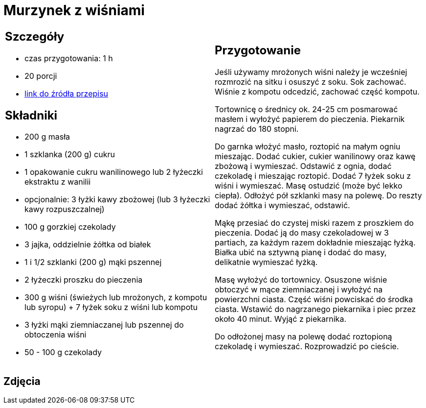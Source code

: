 = Murzynek z wiśniami

[cols=".<a,.<a"]
[frame=none]
[grid=none]
|===
|
== Szczegóły
* czas przygotowania: 1 h
* 20 porcji
* https://www.kwestiasmaku.com/desery/ciasta/murzynek_z_czekolada_wisniami/przepis.html[link do źródła przepisu]

== Składniki
* 200 g masła
* 1 szklanka (200 g) cukru
* 1 opakowanie cukru wanilinowego lub 2 łyżeczki ekstraktu z wanilii
* opcjonalnie: 3 łyżki kawy zbożowej (lub 3 łyżeczki kawy rozpuszczalnej)
* 100 g gorzkiej czekolady
* 3 jajka, oddzielnie żółtka od białek
* 1 i 1/2 szklanki (200 g) mąki pszennej
* 2 łyżeczki proszku do pieczenia
* 300 g wiśni (świeżych lub mrożonych, z kompotu lub syropu) + 7 łyżek soku z wiśni lub kompotu
* 3 łyżki mąki ziemniaczanej lub pszennej do obtoczenia wiśni
* 50 - 100 g czekolady

|
== Przygotowanie

Jeśli używamy mrożonych wiśni należy je wcześniej rozmrozić na sitku i osuszyć z soku. Sok zachować. Wiśnie z kompotu odcedzić, zachować część kompotu.

Tortownicę o średnicy ok. 24-25 cm posmarować masłem i wyłożyć papierem do pieczenia. Piekarnik nagrzać do 180 stopni.

Do garnka włożyć masło, roztopić na małym ogniu mieszając. Dodać cukier, cukier wanilinowy oraz kawę zbożową i wymieszać. Odstawić z ognia, dodać czekoladę i mieszając roztopić. Dodać 7 łyżek soku z wiśni i wymieszać. Masę ostudzić (może być lekko ciepła). Odłożyć pół szklanki masy na polewę. Do reszty dodać żółtka i wymieszać, odstawić.

Mąkę przesiać do czystej miski razem z proszkiem do pieczenia. Dodać ją do masy czekoladowej w 3 partiach, za każdym razem dokładnie mieszając łyżką. Białka ubić na sztywną pianę i dodać do masy, delikatnie wymieszać łyżką.

Masę wyłożyć do tortownicy. Osuszone wiśnie obtoczyć w mące ziemniaczanej i wyłożyć na powierzchni ciasta. Część wiśni powciskać do środka ciasta. Wstawić do nagrzanego piekarnika i piec przez około 40 minut. Wyjąć z piekarnika.

Do odłożonej masy na polewę dodać roztopioną czekoladę i wymieszać. Rozprowadzić po cieście.

|===

[.text-center]
== Zdjęcia
